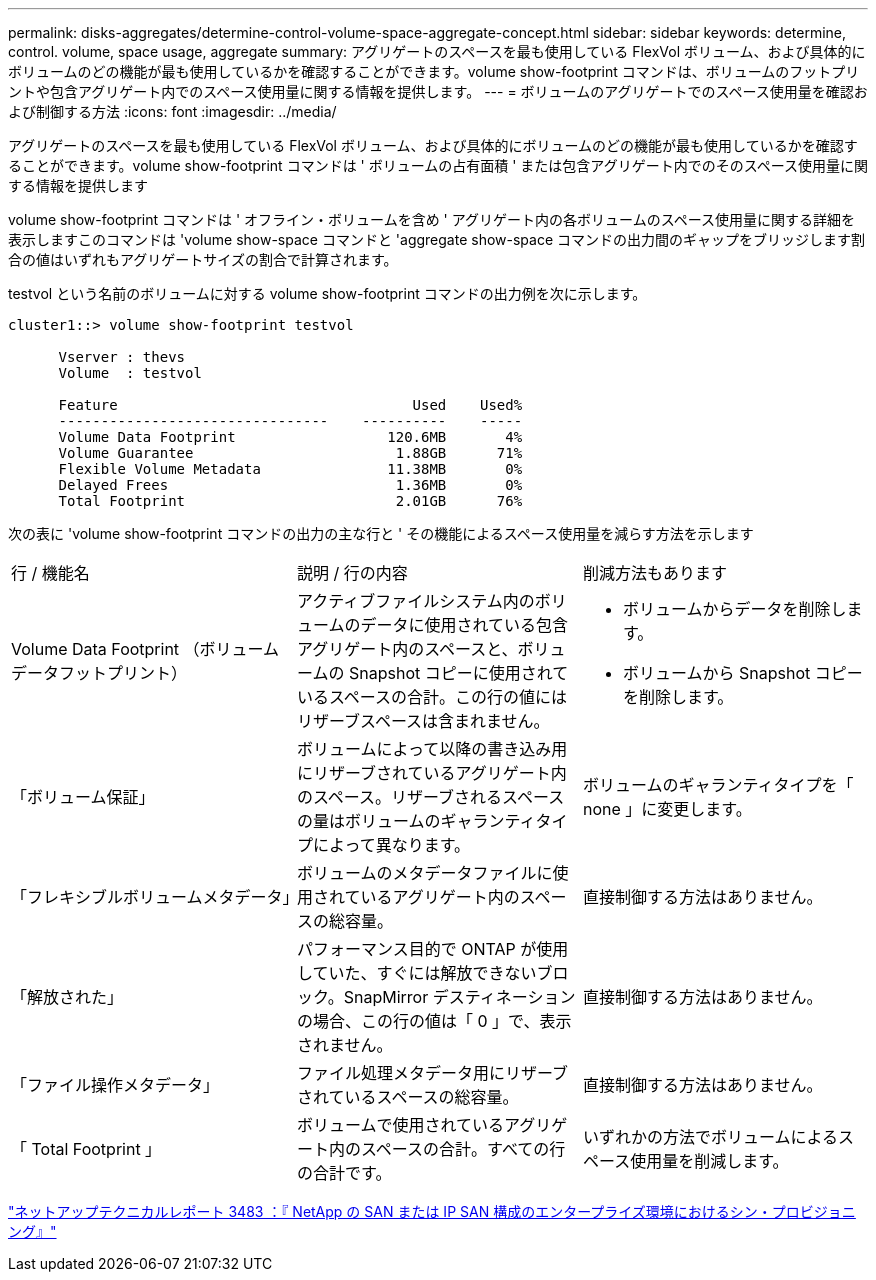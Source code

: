 ---
permalink: disks-aggregates/determine-control-volume-space-aggregate-concept.html 
sidebar: sidebar 
keywords: determine, control. volume, space usage, aggregate 
summary: アグリゲートのスペースを最も使用している FlexVol ボリューム、および具体的にボリュームのどの機能が最も使用しているかを確認することができます。volume show-footprint コマンドは、ボリュームのフットプリントや包含アグリゲート内でのスペース使用量に関する情報を提供します。 
---
= ボリュームのアグリゲートでのスペース使用量を確認および制御する方法
:icons: font
:imagesdir: ../media/


[role="lead"]
アグリゲートのスペースを最も使用している FlexVol ボリューム、および具体的にボリュームのどの機能が最も使用しているかを確認することができます。volume show-footprint コマンドは ' ボリュームの占有面積 ' または包含アグリゲート内でのそのスペース使用量に関する情報を提供します

volume show-footprint コマンドは ' オフライン・ボリュームを含め ' アグリゲート内の各ボリュームのスペース使用量に関する詳細を表示しますこのコマンドは 'volume show-space コマンドと 'aggregate show-space コマンドの出力間のギャップをブリッジします割合の値はいずれもアグリゲートサイズの割合で計算されます。

testvol という名前のボリュームに対する volume show-footprint コマンドの出力例を次に示します。

[listing]
----
cluster1::> volume show-footprint testvol

      Vserver : thevs
      Volume  : testvol

      Feature                                   Used    Used%
      --------------------------------    ----------    -----
      Volume Data Footprint                  120.6MB       4%
      Volume Guarantee                        1.88GB      71%
      Flexible Volume Metadata               11.38MB       0%
      Delayed Frees                           1.36MB       0%
      Total Footprint                         2.01GB      76%
----
次の表に 'volume show-footprint コマンドの出力の主な行と ' その機能によるスペース使用量を減らす方法を示します

|===


| 行 / 機能名 | 説明 / 行の内容 | 削減方法もあります 


 a| 
Volume Data Footprint （ボリュームデータフットプリント）
 a| 
アクティブファイルシステム内のボリュームのデータに使用されている包含アグリゲート内のスペースと、ボリュームの Snapshot コピーに使用されているスペースの合計。この行の値にはリザーブスペースは含まれません。
 a| 
* ボリュームからデータを削除します。
* ボリュームから Snapshot コピーを削除します。




 a| 
「ボリューム保証」
 a| 
ボリュームによって以降の書き込み用にリザーブされているアグリゲート内のスペース。リザーブされるスペースの量はボリュームのギャランティタイプによって異なります。
 a| 
ボリュームのギャランティタイプを「 none 」に変更します。



 a| 
「フレキシブルボリュームメタデータ」
 a| 
ボリュームのメタデータファイルに使用されているアグリゲート内のスペースの総容量。
 a| 
直接制御する方法はありません。



 a| 
「解放された」
 a| 
パフォーマンス目的で ONTAP が使用していた、すぐには解放できないブロック。SnapMirror デスティネーションの場合、この行の値は「 0 」で、表示されません。
 a| 
直接制御する方法はありません。



 a| 
「ファイル操作メタデータ」
 a| 
ファイル処理メタデータ用にリザーブされているスペースの総容量。
 a| 
直接制御する方法はありません。



 a| 
「 Total Footprint 」
 a| 
ボリュームで使用されているアグリゲート内のスペースの合計。すべての行の合計です。
 a| 
いずれかの方法でボリュームによるスペース使用量を削減します。

|===
http://www.netapp.com/us/media/tr-3483.pdf["ネットアップテクニカルレポート 3483 ：『 NetApp の SAN または IP SAN 構成のエンタープライズ環境におけるシン・プロビジョニング』"]
